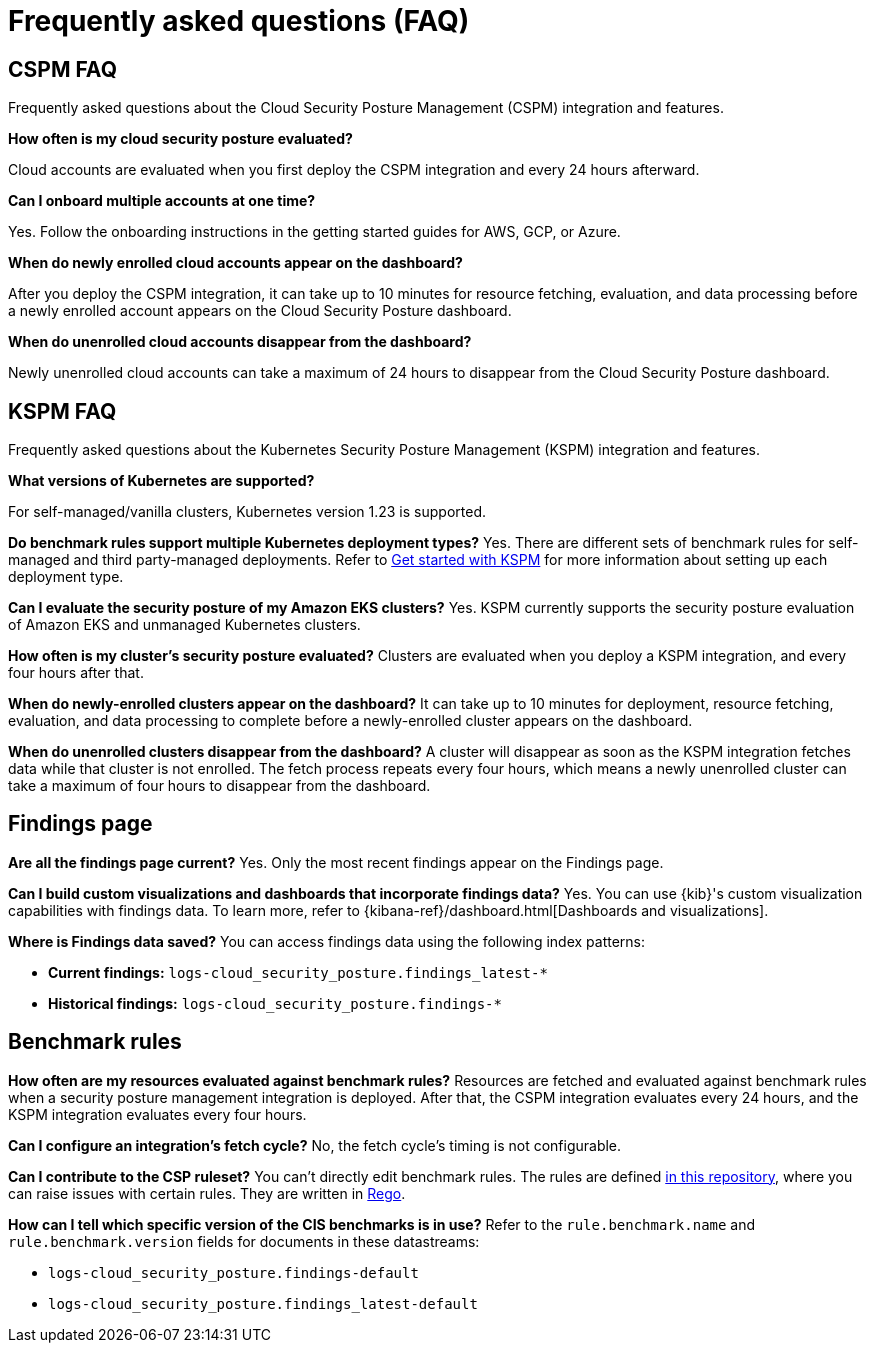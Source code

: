 [[security-posture-faq]]
= Frequently asked questions (FAQ)

// :description: Frequently asked questions about the CSPM integration.
// :keywords: serverless, security, overview, cloud security


[discrete]
[[cspm-faq]]
== CSPM FAQ

Frequently asked questions about the Cloud Security Posture Management (CSPM) integration and features.

**How often is my cloud security posture evaluated?**

Cloud accounts are evaluated when you first deploy the CSPM integration and every 24 hours afterward.

**Can I onboard multiple accounts at one time?**

Yes. Follow the onboarding instructions in the getting started guides for AWS, GCP, or Azure.

**When do newly enrolled cloud accounts appear on the dashboard?**

After you deploy the CSPM integration, it can take up to 10 minutes for resource fetching, evaluation, and data processing before a newly enrolled account appears on the Cloud Security Posture dashboard.

**When do unenrolled cloud accounts disappear from the dashboard?**

Newly unenrolled cloud accounts can take a maximum of 24 hours to disappear from the Cloud Security Posture dashboard.

[discrete]
[[kspm-faq]]
== KSPM FAQ

Frequently asked questions about the Kubernetes Security Posture Management (KSPM) integration and features.

**What versions of Kubernetes are supported?**

For self-managed/vanilla clusters, Kubernetes version 1.23 is supported.

**Do benchmark rules support multiple Kubernetes deployment types?**
Yes. There are different sets of benchmark rules for self-managed and third party-managed deployments. Refer to <<security-get-started-with-kspm,Get started with KSPM>> for more information about setting up each deployment type.

**Can I evaluate the security posture of my Amazon EKS clusters?**
Yes. KSPM currently supports the security posture evaluation of Amazon EKS and unmanaged Kubernetes clusters.

**How often is my cluster’s security posture evaluated?**
Clusters are evaluated when you deploy a KSPM integration, and every four hours after that.

**When do newly-enrolled clusters appear on the dashboard?**
It can take up to 10 minutes for deployment, resource fetching, evaluation, and data processing to complete before a newly-enrolled cluster appears on the dashboard.

**When do unenrolled clusters disappear from the dashboard?**
A cluster will disappear as soon as the KSPM integration fetches data while that cluster is not enrolled. The fetch process repeats every four hours, which means a newly unenrolled cluster can take a maximum of four hours to disappear from the dashboard.

[discrete]
[[security-posture-faq-findings-page]]
== Findings page

**Are all the findings page current?**
Yes. Only the most recent findings appear on the Findings page.

**Can I build custom visualizations and dashboards that incorporate findings data?**
Yes. You can use {kib}'s custom visualization capabilities with findings data. To learn more, refer to {kibana-ref}/dashboard.html[Dashboards and visualizations].

**Where is Findings data saved?**
You can access findings data using the following index patterns:

* **Current findings:** `logs-cloud_security_posture.findings_latest-*`
* **Historical findings:** `logs-cloud_security_posture.findings-*`

[discrete]
[[security-posture-faq-benchmark-rules]]
== Benchmark rules

**How often are my resources evaluated against benchmark rules?**
Resources are fetched and evaluated against benchmark rules when a security posture management integration is deployed. After that, the CSPM integration evaluates every 24 hours, and the KSPM integration evaluates every four hours.

**Can I configure an integration's fetch cycle?**
No, the fetch cycle's timing is not configurable.

**Can I contribute to the CSP ruleset?**
You can't directly edit benchmark rules. The rules are defined https://github.com/elastic/csp-security-policies[in this repository], where you can raise issues with certain rules. They are written in https://www.openpolicyagent.org/docs/latest/policy-language/[Rego].

**How can I tell which specific version of the CIS benchmarks is in use?**
Refer to the `rule.benchmark.name` and `rule.benchmark.version` fields for documents in these datastreams:

* `logs-cloud_security_posture.findings-default`
* `logs-cloud_security_posture.findings_latest-default`
